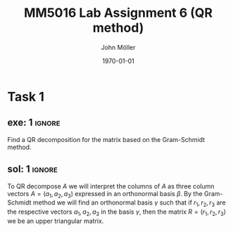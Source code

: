 #+TITLE: MM5016 Lab Assignment 6 (QR method)
#+DATE: \today
#+AUTHOR: John Möller
#+OPTIONS: num:t
#+OPTIONS: tags:t tasks:t tex:t timestamp:t toc:nil todo:t |:t
#+EXCLUDE_TAGS: noexport
#+KEYWORDS:
#+LANGUAGE: se
#+LaTeX_CLASS: notesse
#+LATEX_HEADER: \input{/home/john/texstuff/org/env.tex}
#+LATEX_HEADER: \input{/home/john/texstuff/org/bold.tex}
#+STARTUP: latexpreview

* Task 1
** exe: 1 :ignore:
#+LATEX: \begin{exercise}[1]  \label{exe:1}
Find a QR decomposition for the matrix based on the Gram-Schmidt method.
\begin{align*}
A=
\left( \begin{array}{c c c}
0  &  1  &  1 \\
1  &  1  &  2 \\
0  &  0  &  3
\end{array} \right)
.
\end{align*}

#+LATEX: \end{exercise}

** sol: 1 :ignore:
#+LATEX: \begin{solution}[1]  \label{sol:1}
To QR decompose \( A \) we will interpret the columns of \( A \)
as three column vectors \( A = ( a_1 , a_2, a_3) \) expressed in an orthonormal
basis \( \beta \). By the Gram-Schmidt method we will find an orthonormal
basis  
\( \gamma \) such that if \( r_1, r_2 , r_3 \) are the respective vectors \( a_1, a_2 , a_3 \)
in the basis \( \gamma \), then the matrix \( R = (r_1, r_2, r_3) \) we be an upper
triangular matrix.

#+LATEX: \end{solution}
